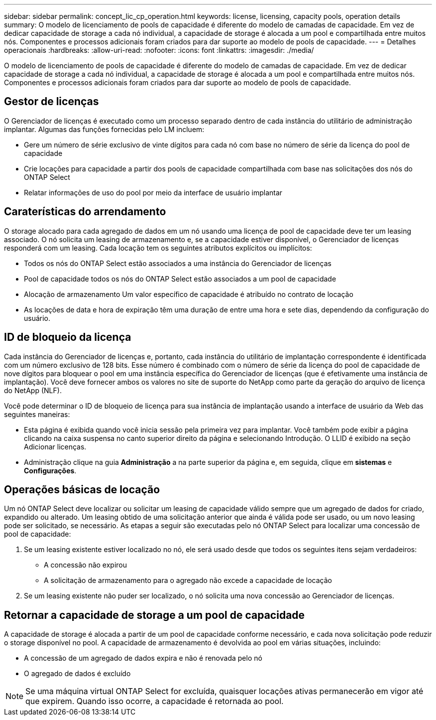 ---
sidebar: sidebar 
permalink: concept_lic_cp_operation.html 
keywords: license, licensing, capacity pools, operation details 
summary: O modelo de licenciamento de pools de capacidade é diferente do modelo de camadas de capacidade. Em vez de dedicar capacidade de storage a cada nó individual, a capacidade de storage é alocada a um pool e compartilhada entre muitos nós. Componentes e processos adicionais foram criados para dar suporte ao modelo de pools de capacidade. 
---
= Detalhes operacionais
:hardbreaks:
:allow-uri-read: 
:nofooter: 
:icons: font
:linkattrs: 
:imagesdir: ./media/


[role="lead"]
O modelo de licenciamento de pools de capacidade é diferente do modelo de camadas de capacidade. Em vez de dedicar capacidade de storage a cada nó individual, a capacidade de storage é alocada a um pool e compartilhada entre muitos nós. Componentes e processos adicionais foram criados para dar suporte ao modelo de pools de capacidade.



== Gestor de licenças

O Gerenciador de licenças é executado como um processo separado dentro de cada instância do utilitário de administração implantar. Algumas das funções fornecidas pelo LM incluem:

* Gere um número de série exclusivo de vinte dígitos para cada nó com base no número de série da licença do pool de capacidade
* Crie locações para capacidade a partir dos pools de capacidade compartilhada com base nas solicitações dos nós do ONTAP Select
* Relatar informações de uso do pool por meio da interface de usuário implantar




== Caraterísticas do arrendamento

O storage alocado para cada agregado de dados em um nó usando uma licença de pool de capacidade deve ter um leasing associado. O nó solicita um leasing de armazenamento e, se a capacidade estiver disponível, o Gerenciador de licenças responderá com um leasing. Cada locação tem os seguintes atributos explícitos ou implícitos:

* Todos os nós do ONTAP Select estão associados a uma instância do Gerenciador de licenças
* Pool de capacidade todos os nós do ONTAP Select estão associados a um pool de capacidade
* Alocação de armazenamento Um valor específico de capacidade é atribuído no contrato de locação
* As locações de data e hora de expiração têm uma duração de entre uma hora e sete dias, dependendo da configuração do usuário.




== ID de bloqueio da licença

Cada instância do Gerenciador de licenças e, portanto, cada instância do utilitário de implantação correspondente é identificada com um número exclusivo de 128 bits. Esse número é combinado com o número de série da licença do pool de capacidade de nove dígitos para bloquear o pool em uma instância específica do Gerenciador de licenças (que é efetivamente uma instância de implantação). Você deve fornecer ambos os valores no site de suporte do NetApp como parte da geração do arquivo de licença do NetApp (NLF).

Você pode determinar o ID de bloqueio de licença para sua instância de implantação usando a interface de usuário da Web das seguintes maneiras:

* Esta página é exibida quando você inicia sessão pela primeira vez para implantar. Você também pode exibir a página clicando na caixa suspensa no canto superior direito da página e selecionando Introdução. O LLID é exibido na seção Adicionar licenças.
* Administração clique na guia *Administração* a na parte superior da página e, em seguida, clique em *sistemas* e *Configurações*.




== Operações básicas de locação

Um nó ONTAP Select deve localizar ou solicitar um leasing de capacidade válido sempre que um agregado de dados for criado, expandido ou alterado. Um leasing obtido de uma solicitação anterior que ainda é válida pode ser usado, ou um novo leasing pode ser solicitado, se necessário. As etapas a seguir são executadas pelo nó ONTAP Select para localizar uma concessão de pool de capacidade:

. Se um leasing existente estiver localizado no nó, ele será usado desde que todos os seguintes itens sejam verdadeiros:
+
** A concessão não expirou
** A solicitação de armazenamento para o agregado não excede a capacidade de locação


. Se um leasing existente não puder ser localizado, o nó solicita uma nova concessão ao Gerenciador de licenças.




== Retornar a capacidade de storage a um pool de capacidade

A capacidade de storage é alocada a partir de um pool de capacidade conforme necessário, e cada nova solicitação pode reduzir o storage disponível no pool. A capacidade de armazenamento é devolvida ao pool em várias situações, incluindo:

* A concessão de um agregado de dados expira e não é renovada pelo nó
* O agregado de dados é excluído



NOTE: Se uma máquina virtual ONTAP Select for excluída, quaisquer locações ativas permanecerão em vigor até que expirem. Quando isso ocorre, a capacidade é retornada ao pool.
